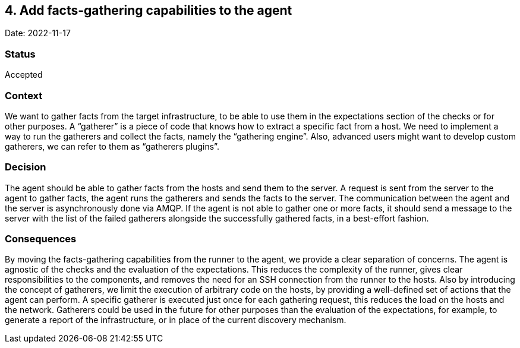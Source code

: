 == 4. Add facts-gathering capabilities to the agent

Date: 2022-11-17

=== Status

Accepted

=== Context

We want to gather facts from the target infrastructure, to be able to
use them in the expectations section of the checks or for other
purposes. A "`gatherer`" is a piece of code that knows how to extract a
specific fact from a host. We need to implement a way to run the
gatherers and collect the facts, namely the "`gathering engine`". Also,
advanced users might want to develop custom gatherers, we can refer to
them as "`gatherers plugins`".

=== Decision

The agent should be able to gather facts from the hosts and send them to
the server. A request is sent from the server to the agent to gather
facts, the agent runs the gatherers and sends the facts to the server.
The communication between the agent and the server is asynchronously
done via AMQP. If the agent is not able to gather one or more facts, it
should send a message to the server with the list of the failed
gatherers alongside the successfully gathered facts, in a best-effort
fashion.

=== Consequences

By moving the facts-gathering capabilities from the runner to the agent,
we provide a clear separation of concerns. The agent is agnostic of the
checks and the evaluation of the expectations. This reduces the
complexity of the runner, gives clear responsibilities to the
components, and removes the need for an SSH connection from the runner
to the hosts. Also by introducing the concept of gatherers, we limit the
execution of arbitrary code on the hosts, by providing a well-defined
set of actions that the agent can perform. A specific gatherer is
executed just once for each gathering request, this reduces the load on
the hosts and the network. Gatherers could be used in the future for
other purposes than the evaluation of the expectations, for example, to
generate a report of the infrastructure, or in place of the current
discovery mechanism.
